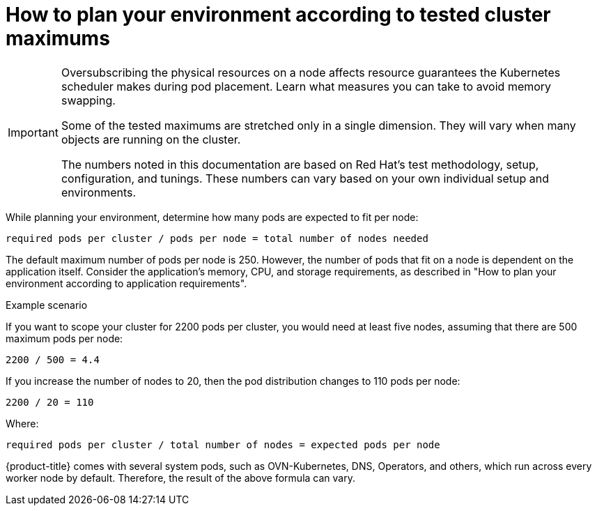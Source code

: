 // Module included in the following assemblies:
//
// * scalability_and_performance/planning-your-environment-according-to-object-maximums.adoc

[id="how-to-plan-according-to-cluster-maximums_{context}"]
= How to plan your environment according to tested cluster maximums

[IMPORTANT]
====
Oversubscribing the physical resources on a node affects resource guarantees the Kubernetes scheduler makes during pod placement. Learn what measures you can take to avoid memory swapping.

Some of the tested maximums are stretched only in a single dimension. They will vary when many objects are running on the cluster.

The numbers noted in this documentation are based on Red Hat's test methodology, setup, configuration, and tunings. These numbers can vary based on your own individual setup and environments.
====

While planning your environment, determine how many pods are expected to fit per node:

----
required pods per cluster / pods per node = total number of nodes needed
----

The default maximum number of pods per node is 250. However, the number of pods that fit on a node is dependent on the application itself. Consider the application's memory, CPU, and storage requirements, as described in "How to plan your environment according to application requirements".

.Example scenario

If you want to scope your cluster for 2200 pods per cluster, you would need at least five nodes, assuming that there are 500 maximum pods per node:

----
2200 / 500 = 4.4
----

If you increase the number of nodes to 20, then the pod distribution changes to 110 pods per node:

----
2200 / 20 = 110
----

Where:

----
required pods per cluster / total number of nodes = expected pods per node
----

{product-title} comes with several system pods, such as OVN-Kubernetes, DNS, Operators, and others, which run across every worker node by default. Therefore, the result of the above formula can vary.